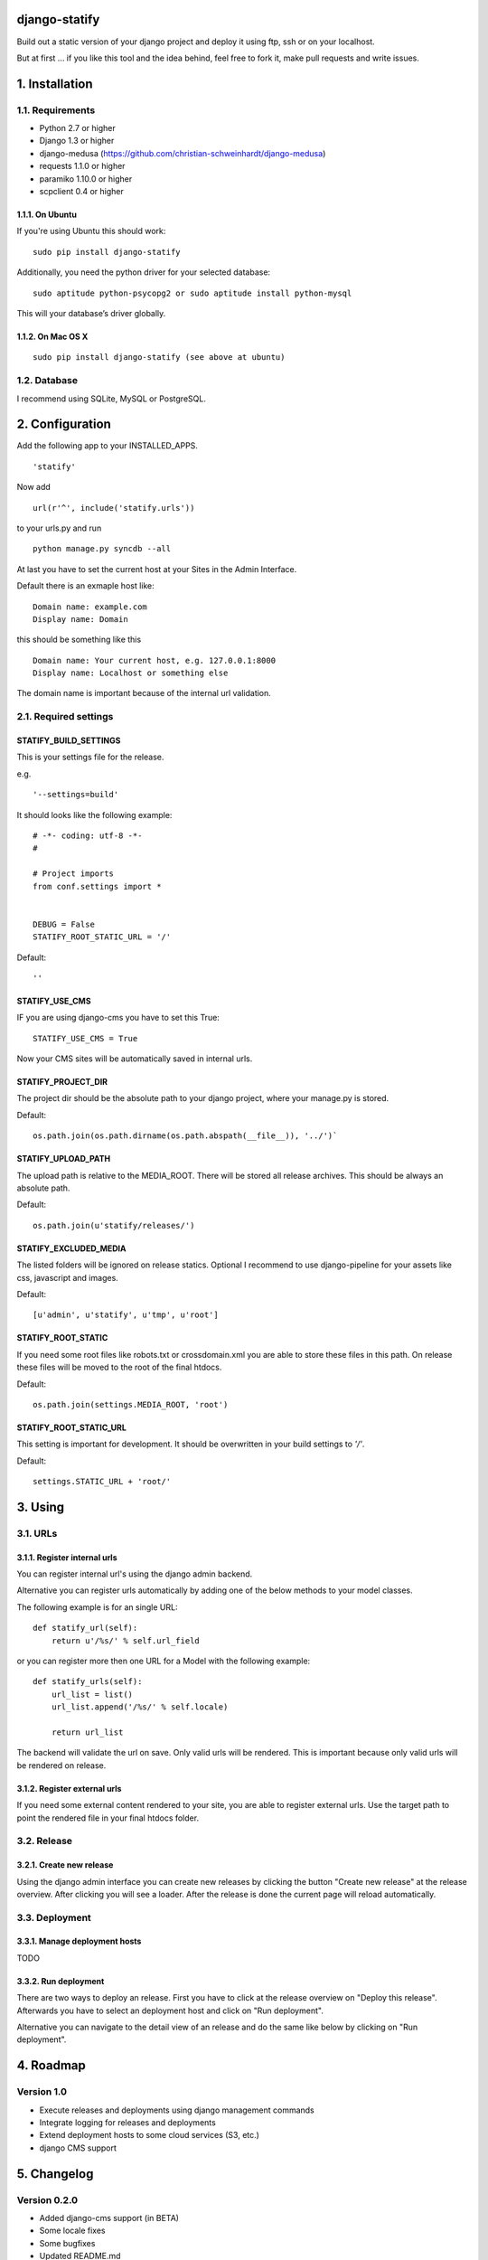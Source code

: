 ==============
django-statify
==============

Build out a static version of your django project and deploy it using ftp, ssh 
or on your localhost.

But at first ... if you like this tool and the idea behind, feel free to fork 
it, make pull requests and write issues.


===============
1. Installation
===============

-----------------
1.1. Requirements
-----------------

- Python 2.7 or higher
- Django 1.3 or higher
- django-medusa (https://github.com/christian-schweinhardt/django-medusa)
- requests 1.1.0 or higher
- paramiko 1.10.0 or higher
- scpclient 0.4 or higher


1.1.1. On Ubuntu
================

If you're using Ubuntu this should work:

::

    sudo pip install django-statify


Additionally, you need the python driver for your selected database:

::

    sudo aptitude python-psycopg2 or sudo aptitude install python-mysql

This will your database’s driver globally.


1.1.2. On Mac OS X
==================

::

    sudo pip install django-statify (see above at ubuntu)


-------------
1.2. Database
-------------

I recommend using SQLite, MySQL or PostgreSQL.


================
2. Configuration
================

Add the following app to your INSTALLED_APPS.

::

    'statify'

Now add

::

    url(r'^', include('statify.urls'))

to your urls.py and run

::

    python manage.py syncdb --all


At last you have to set the current host at your Sites in the Admin Interface.

Default there is an exmaple host like:

::

    Domain name: example.com
    Display name: Domain

this should be something like this

::

    Domain name: Your current host, e.g. 127.0.0.1:8000
    Display name: Localhost or something else


The domain name is important because of the internal url validation.


----------------------
2.1. Required settings
----------------------


STATIFY_BUILD_SETTINGS
======================

This is your settings file for the release.

e.g.

::

    '--settings=build'

It should looks like the following example:

::

    # -*- coding: utf-8 -*-
    #

    # Project imports
    from conf.settings import *


    DEBUG = False
    STATIFY_ROOT_STATIC_URL = '/'

Default:

::

    ''


STATIFY_USE_CMS
===============

IF you are using django-cms you have to set this True:

::

    STATIFY_USE_CMS = True

Now your CMS sites will be automatically saved in internal urls.


STATIFY_PROJECT_DIR
===================

The project dir should be the absolute path to your django project, where your 
manage.py is stored.

Default:

::

    os.path.join(os.path.dirname(os.path.abspath(__file__)), '../')`


STATIFY_UPLOAD_PATH
===================

The upload path is relative to the MEDIA_ROOT. There will be stored all release 
archives. This should be always an absolute path.

Default:

::

    os.path.join(u'statify/releases/')


STATIFY_EXCLUDED_MEDIA
======================

The listed folders will be ignored on release statics.
Optional I recommend to use django-pipeline for your assets like css, 
javascript and images.

Default:

::

    [u'admin', u'statify', u'tmp', u'root']


STATIFY_ROOT_STATIC
===================

If you need some root files like robots.txt or crossdomain.xml you are able to 
store these files in this path. On release these files will be moved to the root 
of the final htdocs.

Default:

::

    os.path.join(settings.MEDIA_ROOT, 'root')


STATIFY_ROOT_STATIC_URL
=======================

This setting is important for development. It should be overwritten 
in your build settings to `'/'`.

Default:

::

    settings.STATIC_URL + 'root/'


========
3. Using
========


---------
3.1. URLs
---------


3.1.1. Register internal urls
=============================

You can register internal url's using the django admin backend.

Alternative you can register urls automatically by adding one of the below 
methods to your model classes.

The following example is for an single URL:

::

    def statify_url(self):
        return u'/%s/' % self.url_field


or you can register more then one URL for a Model with the following example:

::

    def statify_urls(self):
        url_list = list()
        url_list.append('/%s/' % self.locale)

        return url_list


The backend will validate the url on save. Only valid urls will be rendered.
This is important because only valid urls will be rendered on release.


3.1.2. Register external urls
=============================

If you need some external content rendered to your site, you are able to 
register external urls. Use the target path to point the rendered file in 
your final htdocs folder.


------------
3.2. Release
------------

3.2.1. Create new release
=========================

Using the django admin interface you can create new releases by clicking the 
button "Create new release" at the release overview.
After clicking you will see a loader. After the release is done the current 
page will reload automatically.


---------------
3.3. Deployment
---------------

3.3.1. Manage deployment hosts
==============================

TODO


3.3.2. Run deployment
=====================

There are two ways to deploy an release. First you have to click at the release 
overview on "Deploy this release". Afterwards you have to select an 
deployment host and click on "Run deployment".

Alternative you can navigate to the detail view of an release and do the same 
like below by clicking on "Run deployment".


==========
4. Roadmap
==========

-----------
Version 1.0
-----------

- Execute releases and deployments using django management commands
- Integrate logging for releases and deployments
- Extend deployment hosts to some cloud services (S3, etc.)
- django CMS support


============
5. Changelog
============

-------------
Version 0.2.0
-------------

- Added django-cms support (in BETA)
- Some locale fixes
- Some bugfixes
- Updated README.md


-------------
Version 0.1.9
-------------

- Updated README.md
- Some locale fixes
- Some bugfixes


-------------
Version 0.1.8
-------------

- Updated README.md
- Some bugfixes


-------------
Version 0.1.7
-------------

- Updated README.md


-------------
Version 0.1.6
-------------

- Added german locale
- Updated README.md
- Some bugfixes


-------------
Version 0.1.5
-------------

- Added API / Method to register urls from Models
- Updated README.md
- Some bugfixes


-------------
Version 0.1.4
-------------

- Updated README.md
- Some bugfixes

